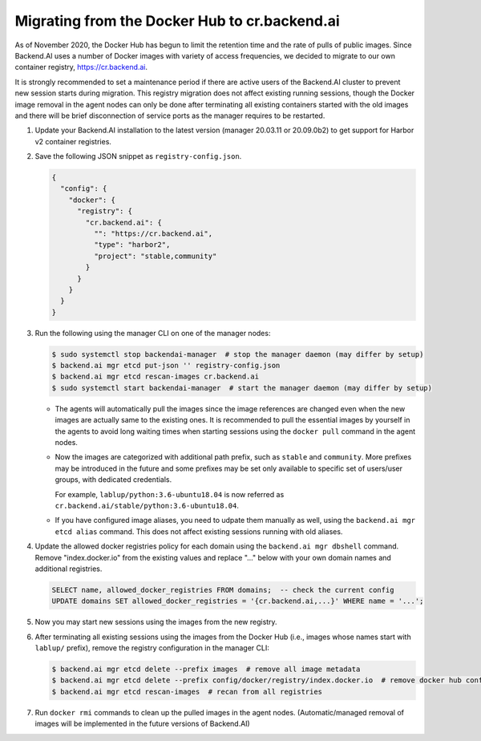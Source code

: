 Migrating from the Docker Hub to cr.backend.ai
==============================================

As of November 2020, the Docker Hub has begun to limit the retention time and the rate of pulls of public images.
Since Backend.AI uses a number of Docker images with variety of access frequencies, we decided to migrate to our own container registry, https://cr.backend.ai.

It is strongly recommended to set a maintenance period if there are active users of the Backend.AI cluster to prevent new session starts during migration.
This registry migration does not affect existing running sessions, though the Docker image removal in the agent nodes can only be done after terminating all existing containers started with the old images and there will be brief disconnection of service ports as the manager requires to be restarted.

1. Update your Backend.AI installation to the latest version (manager 20.03.11 or 20.09.0b2) to get support for Harbor v2 container registries.
2. Save the following JSON snippet as ``registry-config.json``.

   .. code-block:: json

      {
        "config": {
          "docker": {
            "registry": {
              "cr.backend.ai": {
                "": "https://cr.backend.ai",
                "type": "harbor2",
                "project": "stable,community"
              }
            }
          }
        }
      }

3. Run the following using the manager CLI on one of the manager nodes:

   .. code-block:: console

      $ sudo systemctl stop backendai-manager  # stop the manager daemon (may differ by setup)
      $ backend.ai mgr etcd put-json '' registry-config.json
      $ backend.ai mgr etcd rescan-images cr.backend.ai
      $ sudo systemctl start backendai-manager  # start the manager daemon (may differ by setup)

   * The agents will automatically pull the images since the image references are changed even when the new images are actually same to the existing ones.
     It is recommended to pull the essential images by yourself in the agents to avoid long waiting times when starting sessions using the ``docker pull`` command
     in the agent nodes.

   * Now the images are categorized with additional path prefix, such as ``stable`` and ``community``. More prefixes may be introduced in the future and some
     prefixes may be set only available to specific set of users/user groups, with dedicated credentials.

     For example, ``lablup/python:3.6-ubuntu18.04`` is now referred as ``cr.backend.ai/stable/python:3.6-ubuntu18.04``.

   * If you have configured image aliases, you need to udpate them manually as well, using the ``backend.ai mgr etcd alias`` command.
     This does not affect existing sessions running with old aliases.

4. Update the allowed docker registries policy for each domain using the ``backend.ai mgr dbshell`` command. Remove "index.docker.io" from the existing values and replace "..." below with your own domain names and additional registries.

   .. code-block:: sql

      SELECT name, allowed_docker_registries FROM domains;  -- check the current config
      UPDATE domains SET allowed_docker_registries = '{cr.backend.ai,...}' WHERE name = '...';

5. Now you may start new sessions using the images from the new registry.
6. After terminating all existing sessions using the images from the Docker Hub (i.e., images whose names start with ``lablup/`` prefix), remove the registry configuration in the manager CLI:

   .. code-block:: console

      $ backend.ai mgr etcd delete --prefix images  # remove all image metadata
      $ backend.ai mgr etcd delete --prefix config/docker/registry/index.docker.io  # remove docker hub config
      $ backend.ai mgr etcd rescan-images  # recan from all registries

7. Run ``docker rmi`` commands to clean up the pulled images in the agent nodes.
   (Automatic/managed removal of images will be implemented in the future versions of Backend.AI)
